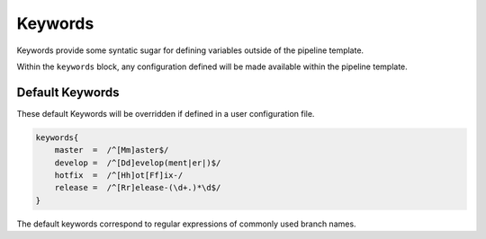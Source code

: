 .. _Keywords:

--------
Keywords
--------

Keywords provide some syntatic sugar for defining variables outside of the pipeline template.

Within the ``keywords`` block, any configuration defined will be made available within the pipeline
template.

****************
Default Keywords
****************

These default Keywords will be overridden if defined in a user configuration file.

.. code::

    keywords{
        master  =  /^[Mm]aster$/
        develop =  /^[Dd]evelop(ment|er|)$/
        hotfix  =  /^[Hh]ot[Ff]ix-/
        release =  /^[Rr]elease-(\d+.)*\d$/
    }

The default keywords correspond to regular expressions of commonly used branch names.
